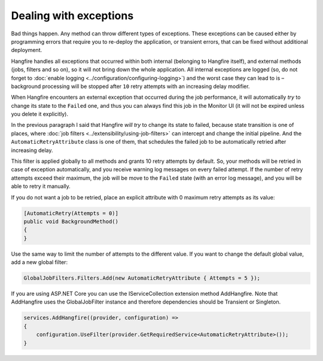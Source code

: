 Dealing with exceptions
========================

Bad things happen. Any method can throw different types of exceptions. These exceptions can be caused either by programming errors that require you to re-deploy the application, or transient errors, that can be fixed without additional deployment.

Hangfire handles all exceptions that occurred within both internal (belonging to Hangfire itself), and external methods (jobs, filters and so on), so it will not bring down the whole application. All internal exceptions are logged (so, do not forget to :doc:`enable logging <../configuration/configuring-logging>`) and the worst case they can lead to is – background processing will be stopped after ``10`` retry attempts with an increasing delay modifier.

When Hangfire encounters an external exception that occurred during the job performance, it will automatically *try* to change its state to the ``Failed`` one, and thus you can always find this job in the Monitor UI (it will not be expired unless you delete it explicitly).

.. image:: failed-job.png

In the previous paragraph I said that Hangfire *will try* to change its state to failed, because state transition is one of places, where :doc:`job filters <../extensibility/using-job-filters>` can intercept and change the initial pipeline. And the ``AutomaticRetryAttribute`` class is one of them, that schedules the failed job to be automatically retried after increasing delay.

This filter is applied globally to all methods and grants 10 retry attempts by default. So, your methods will be retried in case of exception automatically, and you receive warning log messages on every failed attempt. If the number of retry attempts exceed their maximum, the job will be move to the ``Failed`` state (with an error log message), and you will be able to retry it manually.

If you do not want a job to be retried, place an explicit attribute with 0 maximum retry attempts as its value:

.. code-block:: c#

   [AutomaticRetry(Attempts = 0)]
   public void BackgroundMethod()
   {   
   }

Use the same way to limit the number of attempts to the different value. If you want to change the default global value, add a new global filter:

.. code-block:: c#

   GlobalJobFilters.Filters.Add(new AutomaticRetryAttribute { Attempts = 5 });


If you are using ASP.NET Core you can use the IServiceCollection extension method AddHangfire. Note that AddHangfire uses the GlobalJobFilter instance and therefore dependencies should be Transient or Singleton.

.. code-block:: c#

    services.AddHangfire((provider, configuration) =>
    {
        configuration.UseFilter(provider.GetRequiredService<AutomaticRetryAttribute>());
    }
